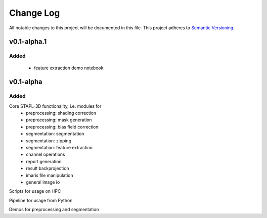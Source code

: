 ###########
Change Log
###########

All notable changes to this project will be documented in this file.
This project adheres to `Semantic Versioning <http://semver.org/>`_.

v0.1-alpha.1
************

Added
-----

 - feature extraction demo notebook


v0.1-alpha
************

Added
-----

Core STAPL-3D functionality, i.e. modules for
 - preprocessing: shading correction
 - preprocessing: mask generation
 - preprocessing: bias field correction
 - segmentation: segmentation
 - segmentation: zipping
 - segmentation: feature extraction
 - channel operations
 - report generation
 - result backprojection
 - imaris file manipulation
 - general image io

Scripts for usage on HPC

Pipeline for usage from Python

Demos for preprocessing and segmentation
